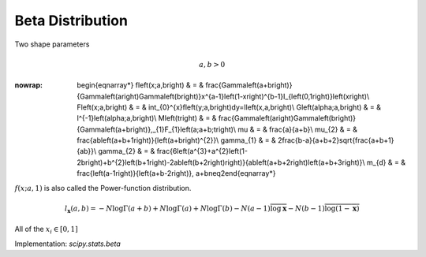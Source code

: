 .. _continuous-beta:

Beta Distribution
=================

Two shape parameters

.. math::

     a,b>0

.. math::
:nowrap:

        \begin{eqnarray*} f\left(x;a,b\right) & = & \frac{\Gamma\left(a+b\right)}{\Gamma\left(a\right)\Gamma\left(b\right)}x^{a-1}\left(1-x\right)^{b-1}I_{\left(0,1\right)}\left(x\right)\\ F\left(x;a,b\right) & = & \int_{0}^{x}f\left(y;a,b\right)dy=I\left(x,a,b\right)\\ G\left(\alpha;a,b\right) & = & I^{-1}\left(\alpha;a,b\right)\\ M\left(t\right) & = & \frac{\Gamma\left(a\right)\Gamma\left(b\right)}{\Gamma\left(a+b\right)}\,_{1}F_{1}\left(a;a+b;t\right)\\ \mu & = & \frac{a}{a+b}\\ \mu_{2} & = & \frac{ab\left(a+b+1\right)}{\left(a+b\right)^{2}}\\ \gamma_{1} & = & 2\frac{b-a}{a+b+2}\sqrt{\frac{a+b+1}{ab}}\\ \gamma_{2} & = & \frac{6\left(a^{3}+a^{2}\left(1-2b\right)+b^{2}\left(b+1\right)-2ab\left(b+2\right)\right)}{ab\left(a+b+2\right)\left(a+b+3\right)}\\ m_{d} & = & \frac{\left(a-1\right)}{\left(a+b-2\right)}\, a+b\neq2\end{eqnarray*}

:math:`f\left(x;a,1\right)` is also called the Power-function distribution.

.. math::

     l_{\mathbf{x}}\left(a,b\right)=-N\log\Gamma\left(a+b\right)+N\log\Gamma\left(a\right)+N\log\Gamma\left(b\right)-N\left(a-1\right)\overline{\log\mathbf{x}}-N\left(b-1\right)\overline{\log\left(1-\mathbf{x}\right)}

All of the :math:`x_{i}\in\left[0,1\right]`

Implementation: `scipy.stats.beta`
